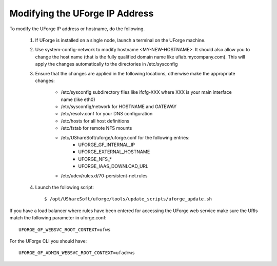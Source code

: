 .. Copyright (c) 2007-2016 UShareSoft, All rights reserved

.. _modify-ip:

Modifying the UForge IP Address
-------------------------------

To modify the UForge IP address or hostname, do the following.

	1. If UForge is installed on a single node, launch a terminal on the UForge machine. 

	2. Use system-config-network to modify hostname <MY-NEW-HOSTNAME>. It should also allow you to change the host name (that is the fully qualified domain name like ufiab.mycompany.com). This will apply the changes automatically to the directories in /etc/sysconfig  

	3. Ensure that the changes are applied in the following locations, otherwise make the appropriate changes:

		* /etc/sysconfig subdirectory files like ifcfg-XXX where XXX is your main interface name (like eth0)
		* /etc/sysconfig/network for HOSTNAME and GATEWAY
		* /etc/resolv.conf for your DNS configuration
		* /etc/hosts for all host definitions
		* /etc/fstab for remote NFS mounts
		* /etc/UShareSoft/uforge/uforge.conf for the following entries:
			- UFORGE_GF_INTERNAL_IP
			- UFORGE_EXTERNAL_HOSTNAME
			- UFORGE_NFS_*
			- UFORGE_IAAS_DOWNLOAD_URL
		* /etc/udev/rules.d/70-persistent-net.rules

	4. Launch the following script::

		$ /opt/UShareSoft/uforge/tools/update_scripts/uforge_update.sh

If you have a load balancer where rules have been entered for accessing the UForge web service make sure the URIs match the following parameter in uforge.conf::

	UFORGE_GF_WEBSVC_ROOT_CONTEXT=ufws

For the UForge CLI you should have::

	UFORGE_GF_ADMIN_WEBSVC_ROOT_CONTEXT=ufadmws

.. note: Some virtualization solutions (like VirtualBox) also add this info into ifcfg-XXX files as HWADDR=MAC
